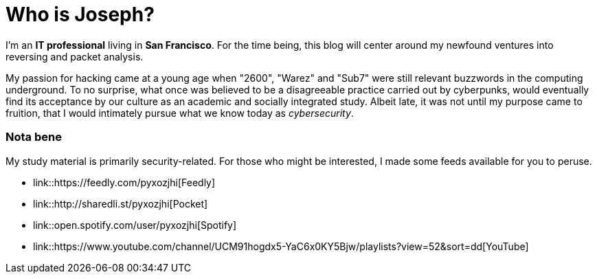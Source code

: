 = Who is Joseph?
:hp-tags: personal, bio

I'm an *IT professional* living in *San Francisco*. For the time being, this blog will center around my newfound ventures into reversing and packet analysis.

My passion for hacking came at a young age when "2600", "Warez" and "Sub7" were still relevant buzzwords in the computing underground. To no surprise, what once was believed to be a disagreeable practice carried out by cyberpunks, would eventually find its acceptance by our culture as an academic and socially integrated study. Albeit late, it was not until my purpose came to fruition, that I would intimately pursue what we know today as _cybersecurity_.

### Nota bene

My study material is primarily security-related. For those who might be interested, I made some feeds available for you to peruse.

* link::https://feedly.com/pyxozjhi[Feedly]
* link::http://sharedli.st/pyxozjhi[Pocket]
* link::open.spotify.com/user/pyxozjhi[Spotify]
* link::https://www.youtube.com/channel/UCM91hogdx5-YaC6x0KY5Bjw/playlists?view=52&sort=dd[YouTube]